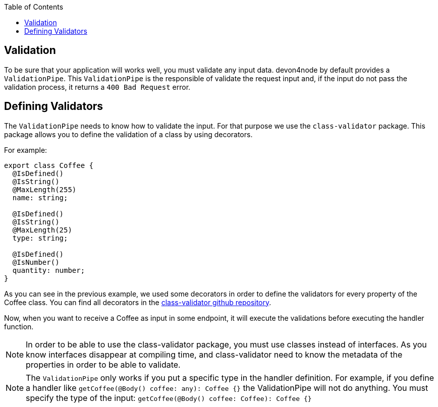 :toc: macro

ifdef::env-github[]
:tip-caption: :bulb:
:note-caption: :information_source:
:important-caption: :heavy_exclamation_mark:
:caution-caption: :fire:
:warning-caption: :warning:
endif::[]

toc::[]
:idprefix:
:idseparator: -
:reproducible:
:source-highlighter: rouge
:listing-caption: Listing

== Validation

To be sure that your application will works well, you must validate any input data. devon4node by default provides a `ValidationPipe`. This `ValidationPipe` is the responsible of validate the request input and, if the input do not pass the validation process, it returns a `400 Bad Request` error.

==  Defining Validators

The `ValidationPipe` needs to know how to validate the input. For that purpose we use the `class-validator` package. This package allows you to define the validation of a class by using decorators.

For example:

[source,typescript]
----
export class Coffee {
  @IsDefined()
  @IsString()
  @MaxLength(255)
  name: string;

  @IsDefined()
  @IsString()
  @MaxLength(25)
  type: string;

  @IsDefined()
  @IsNumber()
  quantity: number;
}
----

As you can see in the previous example, we used some decorators in order to define the validators for every property of the Coffee class. You can find all decorators in the link:https://github.com/typestack/class-validator[class-validator github repository].

Now, when you want to receive a Coffee as input in some endpoint, it will execute the validations before executing the handler function.

NOTE: In order to be able to use the class-validator package, you must use classes instead of interfaces. As you know interfaces disappear at compiling time, and class-validator need to know the metadata of the properties in order to be able to validate.

NOTE: The `ValidationPipe` only works if you put a specific type in the handler definition. For example, if you define a handler like `getCoffee(@Body() coffee: any): Coffee {}` the ValidationPipe will not do anything. You must specify the type of the input: `getCoffee(@Body() coffee: Coffee): Coffee {}`
